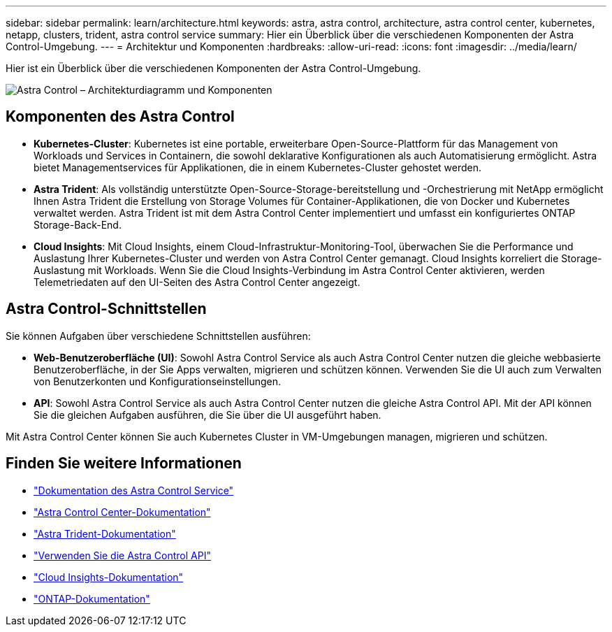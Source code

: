 ---
sidebar: sidebar 
permalink: learn/architecture.html 
keywords: astra, astra control, architecture, astra control center, kubernetes, netapp, clusters, trident, astra control service 
summary: Hier ein Überblick über die verschiedenen Komponenten der Astra Control-Umgebung. 
---
= Architektur und Komponenten
:hardbreaks:
:allow-uri-read: 
:icons: font
:imagesdir: ../media/learn/


[role="lead"]
Hier ist ein Überblick über die verschiedenen Komponenten der Astra Control-Umgebung.

image:astra-architecture-diagram-v5.png["Astra Control – Architekturdiagramm und Komponenten"]



== Komponenten des Astra Control

* *Kubernetes-Cluster*: Kubernetes ist eine portable, erweiterbare Open-Source-Plattform für das Management von Workloads und Services in Containern, die sowohl deklarative Konfigurationen als auch Automatisierung ermöglicht. Astra bietet Managementservices für Applikationen, die in einem Kubernetes-Cluster gehostet werden.
* *Astra Trident*: Als vollständig unterstützte Open-Source-Storage-bereitstellung und -Orchestrierung mit NetApp ermöglicht Ihnen Astra Trident die Erstellung von Storage Volumes für Container-Applikationen, die von Docker und Kubernetes verwaltet werden. Astra Trident ist mit dem Astra Control Center implementiert und umfasst ein konfiguriertes ONTAP Storage-Back-End.


* *Cloud Insights*: Mit Cloud Insights, einem Cloud-Infrastruktur-Monitoring-Tool, überwachen Sie die Performance und Auslastung Ihrer Kubernetes-Cluster und werden von Astra Control Center gemanagt. Cloud Insights korreliert die Storage-Auslastung mit Workloads. Wenn Sie die Cloud Insights-Verbindung im Astra Control Center aktivieren, werden Telemetriedaten auf den UI-Seiten des Astra Control Center angezeigt.




== Astra Control-Schnittstellen

Sie können Aufgaben über verschiedene Schnittstellen ausführen:

* *Web-Benutzeroberfläche (UI)*: Sowohl Astra Control Service als auch Astra Control Center nutzen die gleiche webbasierte Benutzeroberfläche, in der Sie Apps verwalten, migrieren und schützen können. Verwenden Sie die UI auch zum Verwalten von Benutzerkonten und Konfigurationseinstellungen.
* *API*: Sowohl Astra Control Service als auch Astra Control Center nutzen die gleiche Astra Control API. Mit der API können Sie die gleichen Aufgaben ausführen, die Sie über die UI ausgeführt haben.


Mit Astra Control Center können Sie auch Kubernetes Cluster in VM-Umgebungen managen, migrieren und schützen.



== Finden Sie weitere Informationen

* https://docs.netapp.com/us-en/astra/index.html["Dokumentation des Astra Control Service"^]
* https://docs.netapp.com/us-en/astra-control-center/index.html["Astra Control Center-Dokumentation"^]
* https://docs.netapp.com/us-en/trident/index.html["Astra Trident-Dokumentation"^]
* https://docs.netapp.com/us-en/astra-automation/index.html["Verwenden Sie die Astra Control API"^]
* https://docs.netapp.com/us-en/cloudinsights/["Cloud Insights-Dokumentation"^]
* https://docs.netapp.com/us-en/ontap/index.html["ONTAP-Dokumentation"^]

